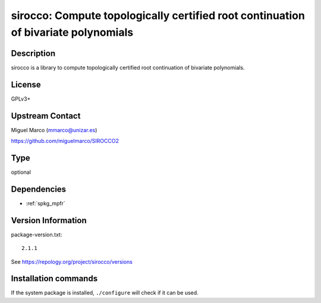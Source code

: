 .. _spkg_sirocco:

sirocco: Compute topologically certified root continuation of bivariate polynomials
===================================================================================

Description
-----------

sirocco is a library to compute topologically certified root
continuation of bivariate polynomials.

License
-------

GPLv3+


Upstream Contact
----------------

Miguel Marco (mmarco@unizar.es)

https://github.com/miguelmarco/SIROCCO2


Type
----

optional


Dependencies
------------

- :ref:`spkg_mpfr`

Version Information
-------------------

package-version.txt::

    2.1.1

See https://repology.org/project/sirocco/versions

Installation commands
---------------------

.. tab:: Sage distribution:

   .. CODE-BLOCK:: bash

       $ sage -i sirocco

.. tab:: Arch Linux:

   .. CODE-BLOCK:: bash

       $ sudo pacman -S sirocco

.. tab:: conda-forge:

   .. CODE-BLOCK:: bash

       $ conda install sirocco

.. tab:: Fedora/Redhat/CentOS:

   .. CODE-BLOCK:: bash

       $ sudo dnf install sirocco sirocco-devel

.. tab:: openSUSE:

   .. CODE-BLOCK:: bash

       $ sudo zypper install sirocco-devel


If the system package is installed, ``./configure`` will check if it can be used.
